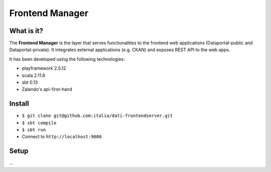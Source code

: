  
Frontend Manager
================


What is it?
-------------

The **Frontend Manager** is the layer that serves functionalities to the frontend web applications (Dataportal-public and Dataportal-private). It integrates external applications (e.g. CKAN) and exposes REST API to the web apps.

It has been developed using the following technologies:

* playframework 2.5.12
* scala 2.11.8
* sbt 0.13
* Zalando's api-first-hand

Install
----------

* ``$ git clone git@github.com:italia/dati-frontendserver.git``
* ``$ sbt compile``
* ``$ sbt run``
* Connect to ``http://localhost:9000``


Setup
----------

...
